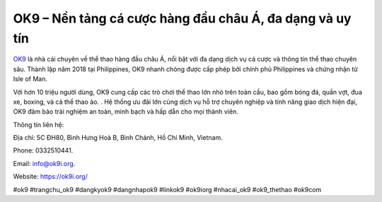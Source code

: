 OK9 – Nền tảng cá cược hàng đầu châu Á, đa dạng và uy tín
===================================

`OK9 <https://ok9i.org/>`_ là nhà cái chuyên về thể thao hàng đầu châu Á, nổi bật với đa dạng dịch vụ cá cược và thông tin thể thao chuyên sâu. Thành lập năm 2018 tại Philippines, OK9 nhanh chóng được cấp phép bởi chính phủ Philippines và chứng nhận từ Isle of Man. 

Với hơn 10 triệu người dùng, OK9 cung cấp các trò chơi thể thao lớn nhỏ trên toàn cầu, bao gồm bóng đá, quần vợt, đua xe, boxing, và cả thể thao ảo. . Hệ thống ưu đãi lớn cùng dịch vụ hỗ trợ chuyên nghiệp và tính năng giao dịch hiện đại, OK9 đảm bảo trải nghiệm an toàn, minh bạch và hấp dẫn cho mọi thành viên.

Thông tin liên hệ: 

Địa chỉ: 5C ĐH80, Bình Hưng Hoà B, Bình Chánh, Hồ Chí Minh, Vietnam. 

Phone: 0332510441. 

Email: info@ok9i.org. 

Website: https://ok9i.org/ 

#ok9 #trangchu_ok9 #dangkyok9 #dangnhapok9 #linkok9 #ok9iorg #nhacai_ok9 #ok9_thethao #ok9com
